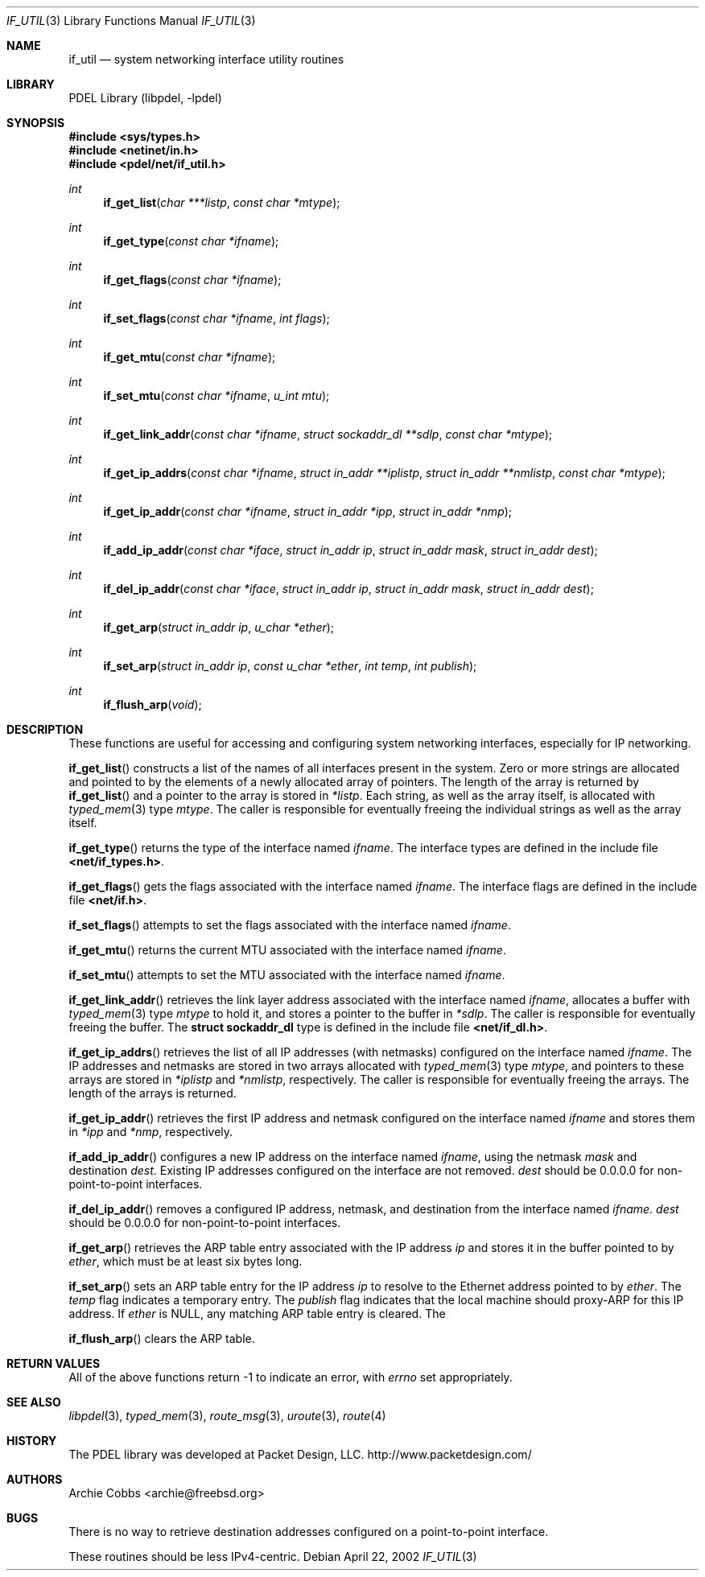.\" @COPYRIGHT@
.\"
.\" Author: Archie Cobbs <archie@freebsd.org>
.\"
.\" $Id: if_util.3 924 2004-06-20 19:08:32Z archie $
.\"
.Dd April 22, 2002
.Dt IF_UTIL 3
.Os
.Sh NAME
.Nm if_util
.Nd system networking interface utility routines
.Sh LIBRARY
PDEL Library (libpdel, \-lpdel)
.Sh SYNOPSIS
.In sys/types.h
.In netinet/in.h
.In pdel/net/if_util.h
.Ft int
.Fn if_get_list "char ***listp" "const char *mtype"
.Ft int
.Fn if_get_type "const char *ifname"
.Ft int
.Fn if_get_flags "const char *ifname"
.Ft int
.Fn if_set_flags "const char *ifname" "int flags"
.Ft int
.Fn if_get_mtu "const char *ifname"
.Ft int
.Fn if_set_mtu "const char *ifname" "u_int mtu"
.Ft int
.Fn if_get_link_addr "const char *ifname" "struct sockaddr_dl **sdlp" "const char *mtype"
.Ft int
.Fn if_get_ip_addrs "const char *ifname" "struct in_addr **iplistp" "struct in_addr **nmlistp" "const char *mtype"
.Ft int
.Fn if_get_ip_addr "const char *ifname" "struct in_addr *ipp" "struct in_addr *nmp"
.Ft int
.Fn if_add_ip_addr "const char *iface" "struct in_addr ip" "struct in_addr mask" "struct in_addr dest"
.Ft int
.Fn if_del_ip_addr "const char *iface" "struct in_addr ip" "struct in_addr mask" "struct in_addr dest"
.Ft int
.Fn if_get_arp "struct in_addr ip" "u_char *ether"
.Ft int
.Fn if_set_arp "struct in_addr ip" "const u_char *ether" "int temp" "int publish"
.Ft int
.Fn if_flush_arp "void"
.Sh DESCRIPTION
These functions are useful for accessing and configuring system networking
interfaces, especially for IP networking.
.Pp
.Fn if_get_list
constructs a list of the names of all interfaces present in the system.
Zero or more strings are allocated and pointed to by the elements of a newly
allocated array of pointers.
The length of the array is returned by
.Fn if_get_list
and a pointer to the array is stored in
.Fa "*listp" .
Each string, as well as the array itself, is allocated with
.Xr typed_mem 3
type
.Fa mtype .
The caller is responsible for eventually freeing the individual
strings as well as the array itself.
.Pp
.Fn if_get_type
returns the type of the interface named
.Fa ifname .
The interface types are defined in the include file
.Li "<net/if_types.h>" .
.Pp
.Fn if_get_flags
gets the flags associated with the interface named
.Fa ifname .
The interface flags are defined in the include file
.Li "<net/if.h>" .
.Pp
.Fn if_set_flags
attempts to set the flags associated with the interface named
.Fa ifname .
.Pp
.Fn if_get_mtu
returns the current MTU associated with the interface named
.Fa ifname .
.Pp
.Fn if_set_mtu
attempts to set the MTU associated with the interface named
.Fa ifname .
.Pp
.Fn if_get_link_addr
retrieves the link layer address associated with the interface named
.Fa ifname ,
allocates a buffer with
.Xr typed_mem 3
type
.Fa mtype
to hold it, and stores a pointer to the buffer in
.Fa "*sdlp" .
The caller is responsible for eventually freeing the buffer.
The
.Li "struct sockaddr_dl"
type is defined in the include file
.Li "<net/if_dl.h>" .
.Pp
.Fn if_get_ip_addrs
retrieves the list of all IP addresses (with netmasks) configured on
the interface named
.Fa ifname .
The IP addresses and netmasks are stored in two arrays allocated with
.Xr typed_mem 3
type
.Fa mtype ,
and pointers to these arrays are stored in
.Fa "*iplistp"
and
.Fa "*nmlistp" ,
respectively.
The caller is responsible for eventually freeing the arrays.
The length of the arrays is returned.
.Pp
.Fn if_get_ip_addr
retrieves the first IP address and netmask configured on
the interface named
.Fa ifname
and stores them in
.Fa "*ipp"
and
.Fa "*nmp" ,
respectively.
.Pp
.Fn if_add_ip_addr
configures a new IP address on the interface named
.Fa ifname ,
using the netmask
.Fa mask
and destination
.Fa dest .
Existing IP addresses configured on the interface are not removed.
.Fa dest
should be 0.0.0.0 for non-point-to-point interfaces.
.Pp
.Fn if_del_ip_addr
removes a configured IP address, netmask, and destination
from the interface named
.Fa ifname .
.Fa dest
should be 0.0.0.0 for non-point-to-point interfaces.
.Pp
.Fn if_get_arp
retrieves the ARP table entry associated with the IP address
.Fa ip
and stores it in the buffer pointed to by
.Fa ether ,
which must be at least six bytes long.
.Pp
.Fn if_set_arp
sets an ARP table entry for the IP address
.Fa ip
to resolve to the Ethernet address pointed to by
.Fa ether .
The
.Fa temp
flag indicates a temporary entry.
The
.Fa publish
flag indicates that the local machine should proxy-ARP for this IP address.
If
.Fa ether
is
.Dv NULL ,
any matching ARP table entry is cleared.
The
.Pp
.Fn if_flush_arp
clears the ARP table.
.Sh RETURN VALUES
All of the above functions return -1 to indicate an error, with
.Va errno
set appropriately.
.Sh SEE ALSO
.Xr libpdel 3 ,
.Xr typed_mem 3 ,
.Xr route_msg 3 ,
.Xr uroute 3 ,
.Xr route 4
.Sh HISTORY
The PDEL library was developed at Packet Design, LLC.
.Dv "http://www.packetdesign.com/"
.Sh AUTHORS
.An Archie Cobbs Aq archie@freebsd.org
.Sh BUGS
There is no way to retrieve destination addresses configured
on a point-to-point interface.
.Pp
These routines should be less IPv4-centric.
